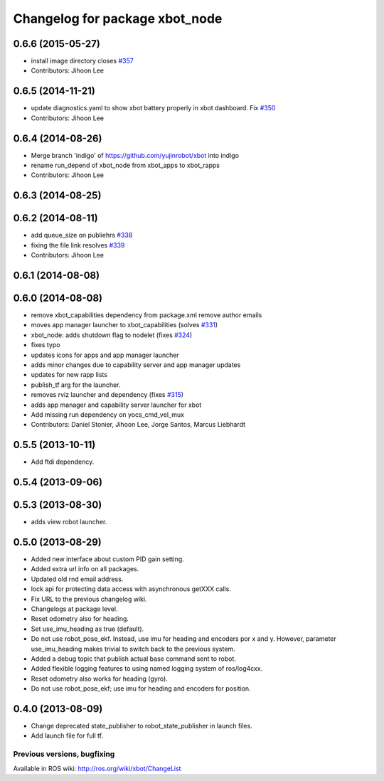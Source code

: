 ^^^^^^^^^^^^^^^^^^^^^^^^^^^^^^^^^
Changelog for package xbot_node
^^^^^^^^^^^^^^^^^^^^^^^^^^^^^^^^^

0.6.6 (2015-05-27)
------------------
* install image directory closes `#357 <https://github.com/yujinrobot/xbot/issues/357>`_
* Contributors: Jihoon Lee

0.6.5 (2014-11-21)
------------------
* update diagnostics.yaml to show xbot battery properly in xbot dashboard. Fix `#350 <https://github.com/yujinrobot/xbot/issues/350>`_
* Contributors: Jihoon Lee

0.6.4 (2014-08-26)
------------------
* Merge branch 'indigo' of https://github.com/yujinrobot/xbot into indigo
* rename run_depend of xbot_node from xbot_apps to xbot_rapps
* Contributors: Jihoon Lee

0.6.3 (2014-08-25)
------------------

0.6.2 (2014-08-11)
------------------
* add queue_size on publiehrs `#338 <https://github.com/yujinrobot/xbot/issues/338>`_
* fixing the file link resolves `#339 <https://github.com/yujinrobot/xbot/issues/339>`_
* Contributors: Jihoon Lee

0.6.1 (2014-08-08)
------------------

0.6.0 (2014-08-08)
------------------
* remove xbot_capabilities dependency from package.xml remove author emails
* moves app manager launcher to xbot_capabilities (solves `#331 <https://github.com/yujinrobot/xbot/issues/331>`_)
* xbot_node: adds shutdown flag to nodelet (fixes `#324 <https://github.com/yujinrobot/xbot/issues/324>`_)
* fixes typo
* updates icons for apps and app manager launcher
* adds minor changes due to capability server and app manager updates
* updates for new rapp lists
* publish_tf arg for the launcher.
* removes rviz launcher and dependency (fixes `#315 <https://github.com/yujinrobot/xbot/issues/315>`_)
* adds app manager and capability server launcher for xbot
* Add missing run dependency on yocs_cmd_vel_mux
* Contributors: Daniel Stonier, Jihoon Lee, Jorge Santos, Marcus Liebhardt

0.5.5 (2013-10-11)
------------------
* Add ftdi dependency.

0.5.4 (2013-09-06)
------------------

0.5.3 (2013-08-30)
------------------
* adds view robot launcher.

0.5.0 (2013-08-29)
------------------
* Added new interface about custom PID gain setting.
* Added extra url info on all packages.
* Updated old rnd email address.
* lock api for protecting data access with asynchronous getXXX calls.
* Fix URL to the previous changelog wiki.
* Changelogs at package level.
* Reset odometry also for heading.
* Set use_imu_heading as true (default).
* Do not use robot_pose_ekf. Instead, use imu for heading and encoders por x and y. However, parameter use_imu_heading makes trivial to switch back to the previous system.
* Added a debug topic that publish actual base command sent to robot.
* Added flexible logging features to using named logging system of ros/log4cxx.
* Reset odometry also works for heading (gyro).
* Do not use robot_pose_ekf; use imu for heading and encoders for position.

0.4.0 (2013-08-09)
------------------
* Change deprecated state_publisher to robot_state_publisher in launch files.
* Add launch file for full tf.


Previous versions, bugfixing
============================

Available in ROS wiki: http://ros.org/wiki/xbot/ChangeList
